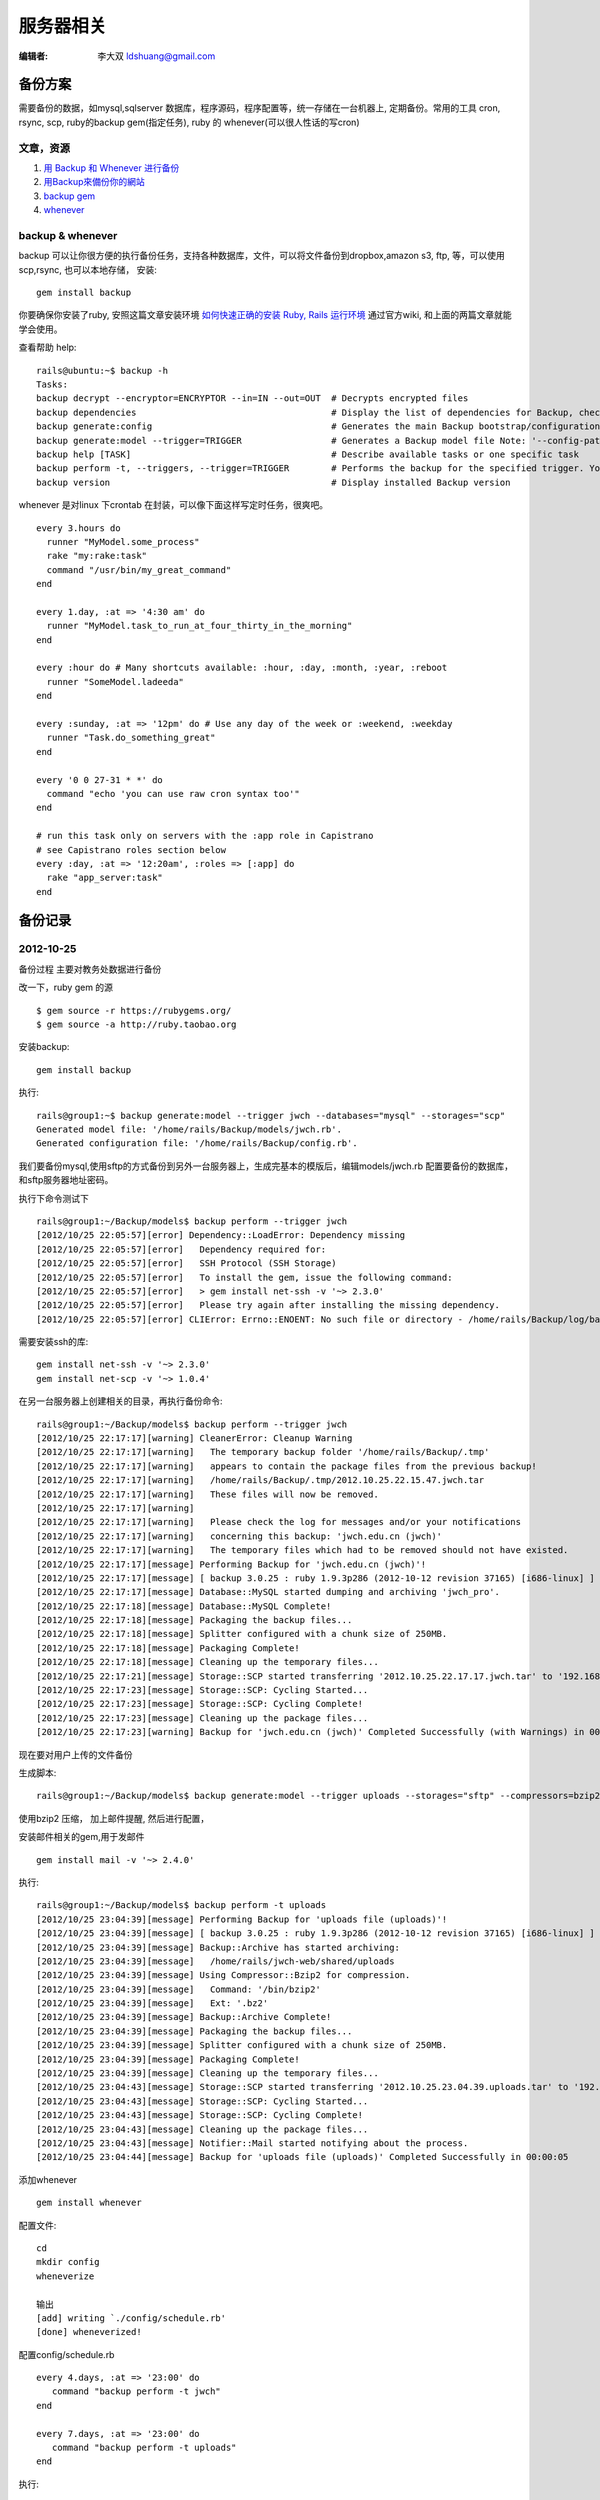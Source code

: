 ======================
服务器相关
======================

:编辑者: 李大双 ldshuang@gmail.com

备份方案
---------------------


需要备份的数据，如mysql,sqlserver 数据库，程序源码，程序配置等，统一存储在一台机器上, 定期备份。常用的工具
cron, rsync, scp, ruby的backup gem(指定任务), ruby 的 whenever(可以很人性话的写cron)


文章，资源
^^^^^^^^^^^^^^^^^^^^^
#. `用 Backup 和 Whenever 进行备份 <http://chloerei.com/2012/08/02/use-backup-and-whenever-to-bakcup-server/>`_
#. `用Backup來備份你的網站 <http://blog.eddie.com.tw/2011/05/24/backup-your-website/>`_

#. `backup gem <https://github.com/meskyanichi/backup>`_
#. `whenever <https://github.com/javan/whenever>`_


backup & whenever
^^^^^^^^^^^^^^^^^^^^^^^^^^

backup 可以让你很方便的执行备份任务，支持各种数据库，文件，可以将文件备份到dropbox,amazon s3, ftp, 等，可以使用scp,rsync, 也可以本地存储， 
安装::
  gem install backup
你要确保你安装了ruby, 安照这篇文章安装环境 `如何快速正确的安装 Ruby, Rails 运行环境 <http://ruby-china.org/wiki/install_ruby_guide>`_ 
通过官方wiki, 和上面的两篇文章就能学会使用。

查看帮助 help:: 

  rails@ubuntu:~$ backup -h
  Tasks:
  backup decrypt --encryptor=ENCRYPTOR --in=IN --out=OUT  # Decrypts encrypted files
  backup dependencies                                     # Display the list of dependencies for Backup, check the installation status, or install them through Backup.
  backup generate:config                                  # Generates the main Backup bootstrap/configuration file
  backup generate:model --trigger=TRIGGER                 # Generates a Backup model file Note: '--config-path' is the path to the directory where 'config.rb' is located. The model fil...
  backup help [TASK]                                      # Describe available tasks or one specific task
  backup perform -t, --triggers, --trigger=TRIGGER        # Performs the backup for the specified trigger. You may perform multiple backups by providing multiple triggers, separated by...
  backup version                                          # Display installed Backup version

whenever 是对linux 下crontab 在封装，可以像下面这样写定时任务，很爽吧。 

::  

  every 3.hours do
    runner "MyModel.some_process"
    rake "my:rake:task"
    command "/usr/bin/my_great_command"
  end

  every 1.day, :at => '4:30 am' do
    runner "MyModel.task_to_run_at_four_thirty_in_the_morning"
  end
  
  every :hour do # Many shortcuts available: :hour, :day, :month, :year, :reboot
    runner "SomeModel.ladeeda"
  end
  
  every :sunday, :at => '12pm' do # Use any day of the week or :weekend, :weekday
    runner "Task.do_something_great"
  end
  
  every '0 0 27-31 * *' do
    command "echo 'you can use raw cron syntax too'"
  end
  
  # run this task only on servers with the :app role in Capistrano
  # see Capistrano roles section below
  every :day, :at => '12:20am', :roles => [:app] do
    rake "app_server:task"
  end


备份记录
--------------------

2012-10-25 
^^^^^^^^^^^^^^^^^^^^^^

备份过程
主要对教务处数据进行备份

改一下，ruby gem 的源 ::

  $ gem source -r https://rubygems.org/
  $ gem source -a http://ruby.taobao.org

安装backup::

  gem install backup

执行::

  rails@group1:~$ backup generate:model --trigger jwch --databases="mysql" --storages="scp"
  Generated model file: '/home/rails/Backup/models/jwch.rb'.
  Generated configuration file: '/home/rails/Backup/config.rb'.
  
我们要备份mysql,使用sftp的方式备份到另外一台服务器上，生成完基本的模版后，编辑models/jwch.rb
配置要备份的数据库，和sftp服务器地址密码。

执行下命令测试下 ::

  rails@group1:~/Backup/models$ backup perform --trigger jwch
  [2012/10/25 22:05:57][error] Dependency::LoadError: Dependency missing
  [2012/10/25 22:05:57][error]   Dependency required for:
  [2012/10/25 22:05:57][error]   SSH Protocol (SSH Storage)
  [2012/10/25 22:05:57][error]   To install the gem, issue the following command:
  [2012/10/25 22:05:57][error]   > gem install net-ssh -v '~> 2.3.0'
  [2012/10/25 22:05:57][error]   Please try again after installing the missing dependency.
  [2012/10/25 22:05:57][error] CLIError: Errno::ENOENT: No such file or directory - /home/rails/Backup/log/backup.log

需要安装ssh的库::
  
  gem install net-ssh -v '~> 2.3.0'
  gem install net-scp -v '~> 1.0.4'

在另一台服务器上创建相关的目录，再执行备份命令::
  
  rails@group1:~/Backup/models$ backup perform --trigger jwch
  [2012/10/25 22:17:17][warning] CleanerError: Cleanup Warning
  [2012/10/25 22:17:17][warning]   The temporary backup folder '/home/rails/Backup/.tmp'
  [2012/10/25 22:17:17][warning]   appears to contain the package files from the previous backup!
  [2012/10/25 22:17:17][warning]   /home/rails/Backup/.tmp/2012.10.25.22.15.47.jwch.tar
  [2012/10/25 22:17:17][warning]   These files will now be removed.
  [2012/10/25 22:17:17][warning]   
  [2012/10/25 22:17:17][warning]   Please check the log for messages and/or your notifications
  [2012/10/25 22:17:17][warning]   concerning this backup: 'jwch.edu.cn (jwch)'
  [2012/10/25 22:17:17][warning]   The temporary files which had to be removed should not have existed.
  [2012/10/25 22:17:17][message] Performing Backup for 'jwch.edu.cn (jwch)'!
  [2012/10/25 22:17:17][message] [ backup 3.0.25 : ruby 1.9.3p286 (2012-10-12 revision 37165) [i686-linux] ]
  [2012/10/25 22:17:17][message] Database::MySQL started dumping and archiving 'jwch_pro'.
  [2012/10/25 22:17:18][message] Database::MySQL Complete!
  [2012/10/25 22:17:18][message] Packaging the backup files...
  [2012/10/25 22:17:18][message] Splitter configured with a chunk size of 250MB.
  [2012/10/25 22:17:18][message] Packaging Complete!
  [2012/10/25 22:17:18][message] Cleaning up the temporary files...
  [2012/10/25 22:17:21][message] Storage::SCP started transferring '2012.10.25.22.17.17.jwch.tar' to '192.168.3.45'.
  [2012/10/25 22:17:23][message] Storage::SCP: Cycling Started...
  [2012/10/25 22:17:23][message] Storage::SCP: Cycling Complete!
  [2012/10/25 22:17:23][message] Cleaning up the package files...
  [2012/10/25 22:17:23][warning] Backup for 'jwch.edu.cn (jwch)' Completed Successfully (with Warnings) in 00:00:06

现在要对用户上传的文件备份
  
生成脚本::
  
  rails@group1:~/Backup/models$ backup generate:model --trigger uploads --storages="sftp" --compressors=bzip2 --notifiers=mail --archives

使用bzip2 压缩， 加上邮件提醒, 然后进行配置， 

安装邮件相关的gem,用于发邮件 ::
  
  gem install mail -v '~> 2.4.0'


执行::

  rails@group1:~/Backup/models$ backup perform -t uploads
  [2012/10/25 23:04:39][message] Performing Backup for 'uploads file (uploads)'!
  [2012/10/25 23:04:39][message] [ backup 3.0.25 : ruby 1.9.3p286 (2012-10-12 revision 37165) [i686-linux] ]
  [2012/10/25 23:04:39][message] Backup::Archive has started archiving:
  [2012/10/25 23:04:39][message]   /home/rails/jwch-web/shared/uploads
  [2012/10/25 23:04:39][message] Using Compressor::Bzip2 for compression.
  [2012/10/25 23:04:39][message]   Command: '/bin/bzip2'
  [2012/10/25 23:04:39][message]   Ext: '.bz2'
  [2012/10/25 23:04:39][message] Backup::Archive Complete!
  [2012/10/25 23:04:39][message] Packaging the backup files...
  [2012/10/25 23:04:39][message] Splitter configured with a chunk size of 250MB.
  [2012/10/25 23:04:39][message] Packaging Complete!
  [2012/10/25 23:04:39][message] Cleaning up the temporary files...
  [2012/10/25 23:04:43][message] Storage::SCP started transferring '2012.10.25.23.04.39.uploads.tar' to '192.168.3.45'.
  [2012/10/25 23:04:43][message] Storage::SCP: Cycling Started...
  [2012/10/25 23:04:43][message] Storage::SCP: Cycling Complete!
  [2012/10/25 23:04:43][message] Cleaning up the package files...
  [2012/10/25 23:04:43][message] Notifier::Mail started notifying about the process.
  [2012/10/25 23:04:44][message] Backup for 'uploads file (uploads)' Completed Successfully in 00:00:05


添加whenever ::

  gem install whenever

配置文件::
  
  cd
  mkdir config
  wheneverize
  
  输出
  [add] writing `./config/schedule.rb'
  [done] wheneverized!

配置config/schedule.rb ::
  
  every 4.days, :at => '23:00' do
     command "backup perform -t jwch"
  end

  every 7.days, :at => '23:00' do
     command "backup perform -t uploads"
  end

执行::
  
  whenever
           
  输出
  rails@group1:~$ whenever
  0 23 1,5,9,13,17,21,25,29 * * /bin/bash -l -c 'backup perform -t jwch'

  0 23 1,8,15,22 * * /bin/bash -l -c 'backup perform -t uploads'

更新到crontab::

  rails@group1:~$ whenever --update-crontab
  
最后，把脚本放到bitbucket 上::
  
  https://bitbucket.org/sdutlinux/jwch-web-crontab-script
  https://bitbucket.org/sdutlinux/jwch-web-backup-script








